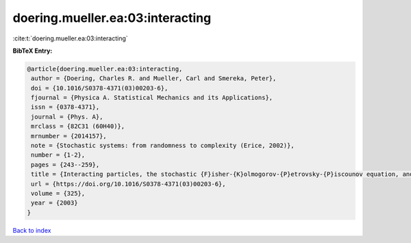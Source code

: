 doering.mueller.ea:03:interacting
=================================

:cite:t:`doering.mueller.ea:03:interacting`

**BibTeX Entry:**

.. code-block:: bibtex

   @article{doering.mueller.ea:03:interacting,
    author = {Doering, Charles R. and Mueller, Carl and Smereka, Peter},
    doi = {10.1016/S0378-4371(03)00203-6},
    fjournal = {Physica A. Statistical Mechanics and its Applications},
    issn = {0378-4371},
    journal = {Phys. A},
    mrclass = {82C31 (60H40)},
    mrnumber = {2014157},
    note = {Stochastic systems: from randomness to complexity (Erice, 2002)},
    number = {1-2},
    pages = {243--259},
    title = {Interacting particles, the stochastic {F}isher-{K}olmogorov-{P}etrovsky-{P}iscounov equation, and duality},
    url = {https://doi.org/10.1016/S0378-4371(03)00203-6},
    volume = {325},
    year = {2003}
   }

`Back to index <../By-Cite-Keys.rst>`_
